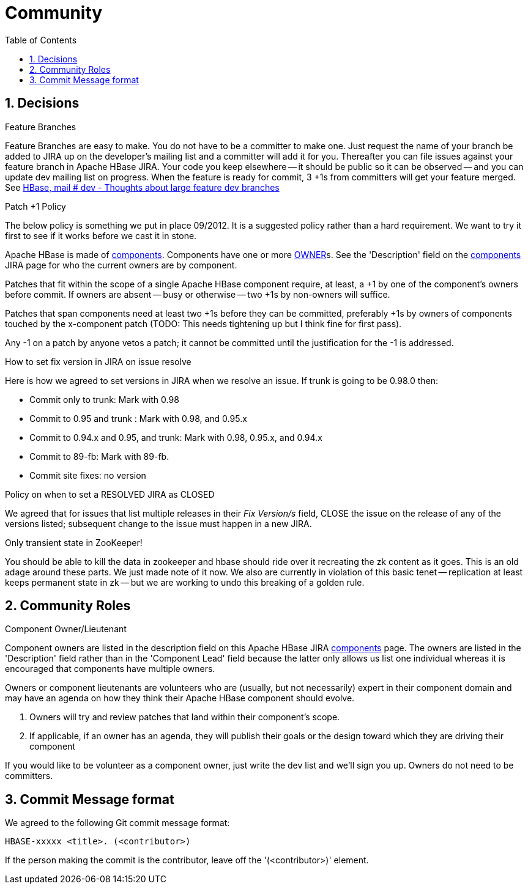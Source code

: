 ////
/**
 *
 * Licensed to the Apache Software Foundation (ASF) under one
 * or more contributor license agreements.  See the NOTICE file
 * distributed with this work for additional information
 * regarding copyright ownership.  The ASF licenses this file
 * to you under the Apache License, Version 2.0 (the
 * "License"); you may not use this file except in compliance
 * with the License.  You may obtain a copy of the License at
 *
 *     http://www.apache.org/licenses/LICENSE-2.0
 *
 * Unless required by applicable law or agreed to in writing, software
 * distributed under the License is distributed on an "AS IS" BASIS,
 * WITHOUT WARRANTIES OR CONDITIONS OF ANY KIND, either express or implied.
 * See the License for the specific language governing permissions and
 * limitations under the License.
 */
////

[[community]]
= Community
:doctype: book
:numbered:
:toc: left
:icons: font
:experimental:

== Decisions

.Feature Branches

Feature Branches are easy to make.
You do not have to be a committer to make one.
Just request the name of your branch be added to JIRA up on the developer's mailing list and a committer will add it for you.
Thereafter you can file issues against your feature branch in Apache HBase JIRA.
Your code you keep elsewhere -- it should be public so it can be observed -- and you can update dev mailing list on progress.
When the feature is ready for commit, 3 +1s from committers will get your feature merged.
See link:https://lists.apache.org/thread.html/200513c7e7e4df23c8b9134eeee009d61205c79314e77f222d396006%401346870308%40%3Cdev.hbase.apache.org%3E[HBase, mail # dev - Thoughts
              about large feature dev branches]

[[patchplusonepolicy]]
.Patch +1 Policy

The below policy is something we put in place 09/2012.
It is a suggested policy rather than a hard requirement.
We want to try it first to see if it works before we cast it in stone. 

Apache HBase is made of link:https://issues.apache.org/jira/browse/HBASE#selectedTab=com.atlassian.jira.plugin.system.project%3Acomponents-panel[components].
Components have one or more <<owner,OWNER>>s.
See the 'Description' field on the link:https://issues.apache.org/jira/browse/HBASE#selectedTab=com.atlassian.jira.plugin.system.project%3Acomponents-panel[components]        JIRA page for who the current owners are by component. 

Patches that fit within the scope of a single Apache HBase component require, at least, a +1 by one of the component's owners before commit.
If owners are absent -- busy or otherwise -- two +1s by non-owners will suffice. 

Patches that span components need at least two +1s before they can be committed, preferably +1s by owners of components touched by the x-component patch (TODO: This needs tightening up but I think fine for first pass). 

Any -1 on a patch by anyone vetos a patch; it cannot be committed until the justification for the -1 is addressed. 

[[hbase.fix.version.in.jira]]
.How to set fix version in JIRA on issue resolve

Here is how we agreed to set versions in JIRA when we resolve an issue.
If trunk is going to be 0.98.0 then: 

* Commit only to trunk: Mark with 0.98 
* Commit to 0.95 and trunk : Mark with 0.98, and 0.95.x 
* Commit to 0.94.x and 0.95, and trunk: Mark with 0.98, 0.95.x, and 0.94.x 
* Commit to 89-fb: Mark with 89-fb. 
* Commit site fixes: no version 

[[hbase.when.to.close.jira]]
.Policy on when to set a RESOLVED JIRA as CLOSED

We agreed that for issues that list multiple releases in their _Fix Version/s_ field, CLOSE the issue on the release of any of the versions listed; subsequent change to the issue must happen in a new JIRA. 

[[no.permanent.state.in.zk]]
.Only transient state in ZooKeeper!

You should be able to kill the data in zookeeper and hbase should ride over it recreating the zk content as it goes.
This is an old adage around these parts.
We just made note of it now.
We also are currently in violation of this basic tenet -- replication at least keeps permanent state in zk -- but we are working to undo this breaking of a golden rule. 

[[community.roles]]
== Community Roles

[[owner]]
.Component Owner/Lieutenant

Component owners are listed in the description field on this Apache HBase JIRA link:https://issues.apache.org/jira/browse/HBASE#selectedTab=com.atlassian.jira.plugin.system.project%3Acomponents-panel[components]        page.
The owners are listed in the 'Description' field rather than in the 'Component Lead' field because the latter only allows us list one individual whereas it is encouraged that components have multiple owners. 

Owners or component lieutenants are volunteers who are (usually, but not necessarily) expert in their component domain and may have an agenda on how they think their Apache HBase component should evolve. 

. Owners will try and review patches that land within their component's scope. 
. If applicable, if an owner has an agenda, they will publish their goals or the design toward which they are driving their component 

If you would like to be volunteer as a component owner, just write the dev list and we'll sign you up.
Owners do not need to be committers. 

[[hbase.commit.msg.format]]
== Commit Message format

We agreed to the following Git commit message format:
[source]
----
HBASE-xxxxx <title>. (<contributor>)
---- 
If the person making the commit is the contributor, leave off the '(<contributor>)' element. 

